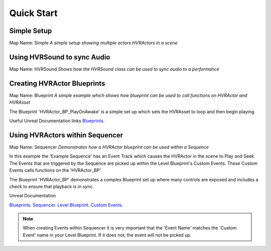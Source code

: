 Quick Start
===========

Simple Setup
--------------------------------------------

Map Name: Simple
*A simple setup showing multiple actors HVRActors in a scene*


Using HVRSound to sync Audio
--------------------------------------------

Map Name: HVRSound
*Shows how the HVRSound class can be used to sync audio to a performance*


Creating HVRActor Blueprints
--------------------------------------------

Map Name: Blueprint
*A simple example which shows how blueprint can be used to call functions on HVRActor and HVRAsset*

The Blueprint 'HVRActor_BP_PlayOnAwake' is a simple set up which sets the HVRAsset to loop and then begin playing.

Useful Unreal Documentation links
`Blueprints`_.


Using HVRActors within Sequencer
--------------------------------------------

Map Name: Sequencer
*Demonstrates how a HVRActor blueprint can be used within a Sequence*

In this example the 'Example Sequence' has an Event Track which causes the HVRActor in the scene to Play and Seek.
The Events that are triggered by the Sequence are picked up within the Level Blueprint's Custom Events. These Custom Events calls functions on the 'HVRActor_BP'.

The Blueprint 'HVRActor_BP' demonstrates a complex Blueprint set up where many controls are exposed and includes a check to ensure that playback is in sync.

Unreal Documentation

`Blueprints`_.
`Sequencer`_.
`Level Blueprint`_.
`Custom Events`_.

.. note::
    When creating Events within Sequencer it is very important that the 'Event Name' matches the 'Custom Event' name in your Level Blueprint. If it does not, the event will not be picked up.


.. _Blueprints: https://docs.unrealengine.com/latest/INT/Engine/Blueprints/
.. _Sequencer: https://docs.unrealengine.com/latest/INT/Engine/Sequencer/Overview/
.. _Level Blueprint: https://docs.unrealengine.com/latest/INT/Engine/Blueprints/UserGuide/Types/LevelBlueprint/
.. _Custom Events: https://docs.unrealengine.com/latest/INT/Engine/Blueprints/UserGuide/Events/Custom/
